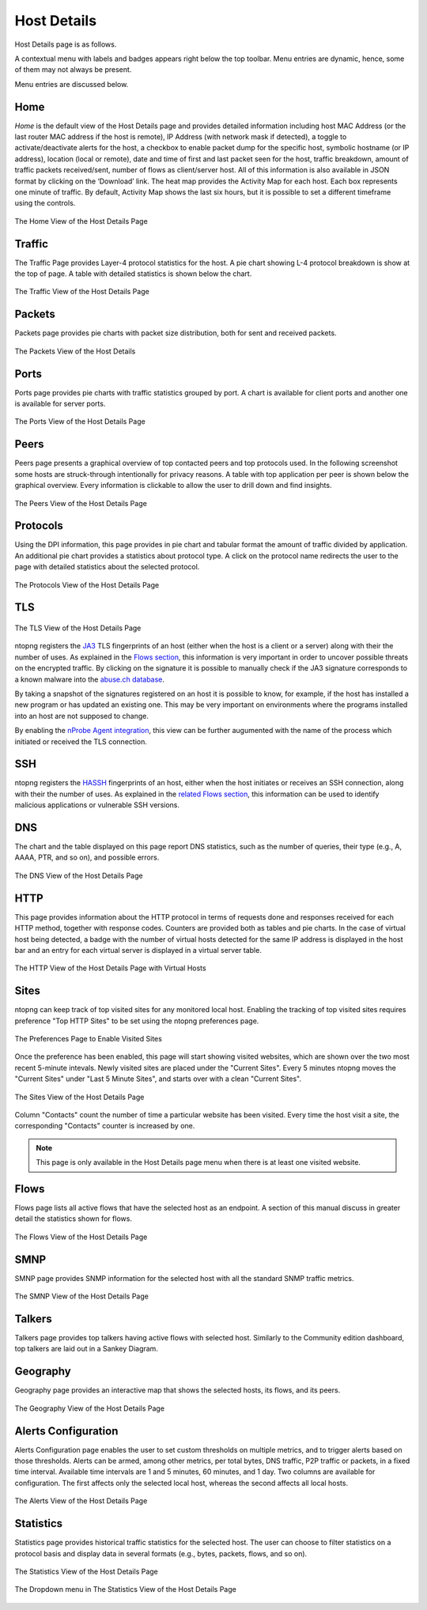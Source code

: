 Host Details
############

Host Details page is as follows.

A contextual menu with labels and badges appears right below the top toolbar. Menu entries are
dynamic, hence, some of them may not always be present.

Menu entries are discussed below.

Home
----

*Home* is the default view of the Host Details page and provides detailed information including host MAC
Address (or the last router MAC address if the host is remote), IP Address (with network mask if detected),
a toggle to activate/deactivate alerts for the host, a checkbox to enable packet dump for the specific host,
symbolic hostname (or IP address), location (local or remote), date and time of first and last packet seen
for the host, traffic breakdown, amount of traffic packets received/sent, number of flows as client/server
host. All of this information is also available in JSON format by clicking on the ‘Download’ link. The heat
map provides the Activity Map for each host. Each box represents one minute of traffic. By default, Activity
Map shows the last six hours, but it is possible to set a different timeframe using the controls.

.. figure:: ../img/web_gui_host_details.png
  :align: center
  :alt: Host Details

  The Home View of the Host Details Page

Traffic
-------

The Traffic Page provides Layer-4 protocol statistics for the host. A pie chart showing L-4 protocol
breakdown is show at the top of page. A table with detailed statistics is shown below the chart.

.. figure:: ../img/web_gui_host_details_traffic.png
  :align: center
  :alt: Host Traffic View

  The Traffic View of the Host Details Page

Packets
-------

Packets page provides pie charts with packet size distribution, both for sent and received packets.

.. figure:: ../img/web_gui_host_details_packets.png
  :align: center
  :alt: Host Packets View

  The Packets View of the Host Details

Ports
-----

Ports page provides pie charts with traffic statistics grouped by port. A chart is available for client ports
and another one is available for server ports.

.. figure:: ../img/web_gui_host_details_ports.png
  :align: center
  :alt: Host Ports View

  The Ports View of the Host Details Page

Peers
-----

Peers page presents a graphical overview of top contacted peers and top protocols used. In the following
screenshot some hosts are struck-through intentionally for privacy reasons. A table with top application
per peer is shown below the graphical overview. Every information is clickable to allow the user to drill
down and find insights.

.. figure:: ../img/web_gui_host_details_peers.png
  :align: center
  :alt: Host Peers View

  The Peers View of the Host Details Page

Protocols
---------

Using the DPI information, this page provides in pie chart and tabular format the amount of traffic divided
by application. An additional pie chart provides a statistics about protocol type. A click on the protocol
name redirects the user to the page with detailed statistics about the selected protocol.

.. figure:: ../img/web_gui_host_details_protocols.png
  :align: center
  :alt: Host Protocols View

  The Protocols View of the Host Details Page

TLS
---

.. figure:: ../img/web_gui_host_details_tls_info.png
  :align: center
  :alt: Host Protocols View

  The TLS View of the Host Details Page

ntopng registers the `JA3`_ TLS fingerprints of an host (either when the host is a client or a server) along with their the number of uses.
As explained in the `Flows section`_, this information is very important in order to uncover possible threats on the encrypted
traffic. By clicking on the signature it is possible to manually check if the JA3 signature
corresponds to a known malware into the `abuse.ch database`_.

By taking a snapshot of the signatures registered on an host it is possible to know, for example,
if the host has installed a new program or has updated an existing one. This may be very important
on environments where the programs installed into an host are not supposed to change.

By enabling the `nProbe Agent integration`_, this view can be further augumented
with the name of the process which initiated or received the TLS connection.

.. _`nProbe Agent integration`: https://www.ntop.org/guides/ntopng/using_with_nprobe_agent.html
.. _`abuse.ch database`: https://sslbl.abuse.ch/ja3-fingerprints
.. _`JA3`: https://github.com/salesforce/ja3
.. _`Flows section`: flows.html#tls-information

SSH
---

ntopng registers the `HASSH`_ fingerprints of an host, either when the host initiates or receives an SSH connection,
along with their the number of uses. As explained in the `related Flows section`_, this information can be used to identify
malicious applications or vulnerable SSH versions.

.. _`HASSH`: https://engineering.salesforce.com/open-sourcing-hassh-abed3ae5044c
.. _`related Flows section`: flows.html#ssh-signature

DNS
---

The chart and the table displayed on this page report DNS statistics, such as the number of queries, their
type (e.g., A, AAAA, PTR, and so on), and possible errors.

.. figure:: ../img/web_gui_host_details_dns.png
  :align: center
  :alt: Host DNS View

  The DNS View of the Host Details Page

HTTP
----

This page provides information about the HTTP protocol in terms of requests done and responses
received for each HTTP method, together with response codes. Counters are provided both as tables and
pie charts. In the case of virtual host being detected, a badge with the number of virtual hosts detected for
the same IP address is displayed in the host bar and an entry for each virtual server is displayed in a
virtual server table.

.. figure:: ../img/web_gui_host_details_http.png
  :align: center
  :alt: Host HTTP View

  The HTTP View of the Host Details Page with Virtual Hosts

.. _Sites:

Sites
-----

ntopng can keep track of top visited sites for any monitored local
host. Enabling the tracking of top visited sites requires preference
"Top HTTP Sites" to be set using the ntopng preferences page.

.. figure:: ../img/web_gui_visited_sites_preference.png
  :align: center
  :alt: Enabling Visited Sites

  The Preferences Page to Enable Visited Sites

Once the preference has been enabled, this page will start showing
visited websites, which are shown over the two most recent 5-minute
intevals. Newly visited sites are placed under the "Current
Sites". Every 5 minutes ntopng moves the "Current Sites" under "Last 5
Minute Sites", and starts over with a clean "Current Sites".

.. figure:: ../img/web_gui_visited_sites.png
  :align: center
  :alt: Host Sites View

  The Sites View of the Host Details Page

Column "Contacts" count the number of time a particular website has
been visited. Every time the host visit a site, the corresponding
"Contacts" counter is increased by one.

.. note::

   This page is only available in the Host Details page menu when
   there is at least one visited website.

.. _Flows:
   
Flows
-----

Flows page lists all active flows that have the selected host as an endpoint. A section of this manual
discuss in greater detail the statistics shown for flows.

.. figure:: ../img/web_gui_host_details_flows.png
  :align: center
  :alt: Host HTTP View

  The Flows View of the Host Details Page

SMNP
----

SMNP page provides SNMP information for the selected host with all the standard SNMP traffic metrics.

.. figure:: ../img/web_gui_host_details_snmp.png
  :align: center
  :alt: Host SNMP View

  The SMNP View of the Host Details Page

Talkers
-------

Talkers page provides top talkers having active flows with selected host. Similarly to the Community
edition dashboard, top talkers are laid out in a Sankey Diagram.

Geography
---------

Geography page provides an interactive map that shows the selected hosts, its flows, and its
peers.

.. figure:: ../img/web_gui_host_details_geo.png
  :align: center
  :alt: Host Geography View

  The Geography View of the Host Details Page

Alerts Configuration
--------------------

Alerts Configuration page enables the user to set custom thresholds on multiple metrics, and to trigger
alerts based on those thresholds. Alerts can be armed, among other metrics, per total bytes, DNS traffic,
P2P traffic or packets, in a fixed time interval. Available time intervals are 1 and 5 minutes, 60 minutes,
and 1 day. Two columns are available for configuration. The first affects only the selected local host,
whereas the second affects all local hosts.

.. figure:: ../img/web_gui_host_details_alerts.png
  :align: center
  :alt: Host Alerts View

  The Alerts View of the Host Details Page

Statistics
----------

Statistics page provides historical traffic statistics for the selected host. The user can choose to filter
statistics on a protocol basis and display data in several formats (e.g., bytes, packets, flows, and so on).

.. figure:: ../img/web_gui_host_details_stats.png
  :align: center
  :alt: Host Statistics View

  The Statistics View of the Host Details Page

.. figure:: ../img/web_gui_host_details_stats_dropdown.png
  :align: center
  :alt: Host Statistics Dropdown

  The Dropdown menu in The Statistics View of the Host Details Page
